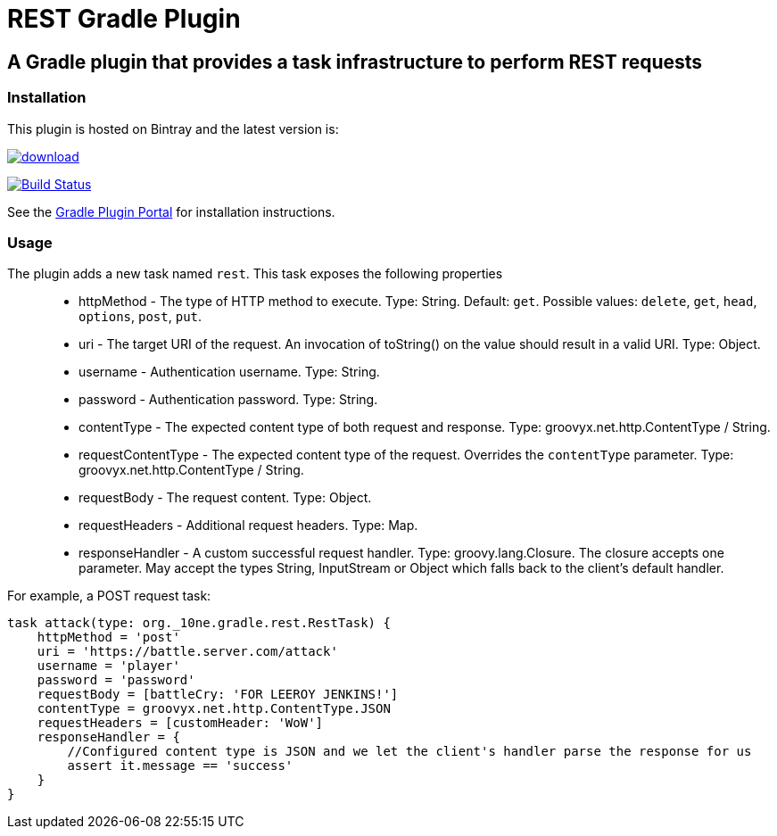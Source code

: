 = REST Gradle Plugin =

== A Gradle plugin that provides a task infrastructure to perform REST requests ==

=== Installation ===

This plugin is hosted on Bintray and the latest version is:

image::https://api.bintray.com/packages/noamt/gradle-plugins/REST-Gradle-Plugin/images/download.png[link="https://bintray.com/noamt/gradle-plugins/REST-Gradle-Plugin/_latestVersion"]

image:https://travis-ci.org/noamt/rest-gradle-plugin.svg?branch=master["Build Status", link="https://travis-ci.org/noamt/rest-gradle-plugin"]

See the http://plugins.gradle.org/plugin/org.10ne.rest[Gradle Plugin Portal] for installation instructions.

=== Usage ===

The plugin adds a new task named `rest`. This task exposes the following properties::
* httpMethod - The type of HTTP method to execute. Type: String. Default: `get`. Possible values: `delete`, `get`, `head`, `options`, `post`, `put`.
* uri - The target URI of the request. An invocation of toString() on the value should result in a valid URI. Type: Object.
* username - Authentication username. Type: String.
* password - Authentication password. Type: String.
* contentType - The expected content type of both request and response. Type: groovyx.net.http.ContentType / String.
* requestContentType - The expected content type of the request. Overrides the `contentType` parameter. Type: groovyx.net.http.ContentType / String.
* requestBody - The request content. Type: Object.
* requestHeaders - Additional request headers. Type: Map.
* responseHandler - A custom successful request handler. Type: groovy.lang.Closure. The closure accepts one parameter. May accept the types String, InputStream or Object which falls back to the client's default handler.

For example, a POST request task:
[source,groovy]
----
task attack(type: org._10ne.gradle.rest.RestTask) {
    httpMethod = 'post'
    uri = 'https://battle.server.com/attack'
    username = 'player'
    password = 'password'
    requestBody = [battleCry: 'FOR LEEROY JENKINS!']
    contentType = groovyx.net.http.ContentType.JSON
    requestHeaders = [customHeader: 'WoW']
    responseHandler = {
        //Configured content type is JSON and we let the client's handler parse the response for us
        assert it.message == 'success'
    }
}
----
